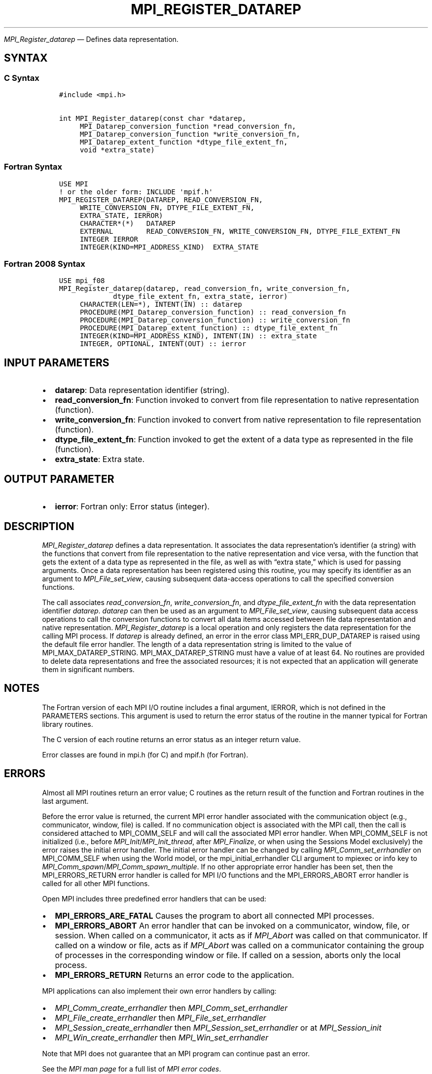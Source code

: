 .\" Man page generated from reStructuredText.
.
.TH "MPI_REGISTER_DATAREP" "3" "Nov 15, 2024" "" "Open MPI"
.
.nr rst2man-indent-level 0
.
.de1 rstReportMargin
\\$1 \\n[an-margin]
level \\n[rst2man-indent-level]
level margin: \\n[rst2man-indent\\n[rst2man-indent-level]]
-
\\n[rst2man-indent0]
\\n[rst2man-indent1]
\\n[rst2man-indent2]
..
.de1 INDENT
.\" .rstReportMargin pre:
. RS \\$1
. nr rst2man-indent\\n[rst2man-indent-level] \\n[an-margin]
. nr rst2man-indent-level +1
.\" .rstReportMargin post:
..
.de UNINDENT
. RE
.\" indent \\n[an-margin]
.\" old: \\n[rst2man-indent\\n[rst2man-indent-level]]
.nr rst2man-indent-level -1
.\" new: \\n[rst2man-indent\\n[rst2man-indent-level]]
.in \\n[rst2man-indent\\n[rst2man-indent-level]]u
..
.sp
\fI\%MPI_Register_datarep\fP — Defines data representation.
.SH SYNTAX
.SS C Syntax
.INDENT 0.0
.INDENT 3.5
.sp
.nf
.ft C
#include <mpi.h>

int MPI_Register_datarep(const char *datarep,
     MPI_Datarep_conversion_function *read_conversion_fn,
     MPI_Datarep_conversion_function *write_conversion_fn,
     MPI_Datarep_extent_function *dtype_file_extent_fn,
     void *extra_state)
.ft P
.fi
.UNINDENT
.UNINDENT
.SS Fortran Syntax
.INDENT 0.0
.INDENT 3.5
.sp
.nf
.ft C
USE MPI
! or the older form: INCLUDE \(aqmpif.h\(aq
MPI_REGISTER_DATAREP(DATAREP, READ_CONVERSION_FN,
     WRITE_CONVERSION_FN, DTYPE_FILE_EXTENT_FN,
     EXTRA_STATE, IERROR)
     CHARACTER*(*)   DATAREP
     EXTERNAL        READ_CONVERSION_FN, WRITE_CONVERSION_FN, DTYPE_FILE_EXTENT_FN
     INTEGER IERROR
     INTEGER(KIND=MPI_ADDRESS_KIND)  EXTRA_STATE
.ft P
.fi
.UNINDENT
.UNINDENT
.SS Fortran 2008 Syntax
.INDENT 0.0
.INDENT 3.5
.sp
.nf
.ft C
USE mpi_f08
MPI_Register_datarep(datarep, read_conversion_fn, write_conversion_fn,
             dtype_file_extent_fn, extra_state, ierror)
     CHARACTER(LEN=*), INTENT(IN) :: datarep
     PROCEDURE(MPI_Datarep_conversion_function) :: read_conversion_fn
     PROCEDURE(MPI_Datarep_conversion_function) :: write_conversion_fn
     PROCEDURE(MPI_Datarep_extent_function) :: dtype_file_extent_fn
     INTEGER(KIND=MPI_ADDRESS_KIND), INTENT(IN) :: extra_state
     INTEGER, OPTIONAL, INTENT(OUT) :: ierror
.ft P
.fi
.UNINDENT
.UNINDENT
.SH INPUT PARAMETERS
.INDENT 0.0
.IP \(bu 2
\fBdatarep\fP: Data representation identifier (string).
.IP \(bu 2
\fBread_conversion_fn\fP: Function invoked to convert from file representation to native representation (function).
.IP \(bu 2
\fBwrite_conversion_fn\fP: Function invoked to convert from native representation to file representation (function).
.IP \(bu 2
\fBdtype_file_extent_fn\fP: Function invoked to get the extent of a data type as represented in the file (function).
.IP \(bu 2
\fBextra_state\fP: Extra state.
.UNINDENT
.SH OUTPUT PARAMETER
.INDENT 0.0
.IP \(bu 2
\fBierror\fP: Fortran only: Error status (integer).
.UNINDENT
.SH DESCRIPTION
.sp
\fI\%MPI_Register_datarep\fP defines a data representation. It associates the
data representation’s identifier (a string) with the functions that
convert from file representation to the native representation and vice
versa, with the function that gets the extent of a data type as
represented in the file, as well as with “extra state,” which is used
for passing arguments. Once a data representation has been registered
using this routine, you may specify its identifier as an argument to
\fI\%MPI_File_set_view\fP, causing subsequent data\-access operations to call the
specified conversion functions.
.sp
The call associates \fIread_conversion_fn\fP, \fIwrite_conversion_fn\fP, and
\fIdtype_file_extent_fn\fP with the data representation identifier
\fIdatarep\fP\&. \fIdatarep\fP can then be used as an argument to
\fI\%MPI_File_set_view\fP, causing subsequent data access operations to call the
conversion functions to convert all data items accessed between file
data representation and native representation. \fI\%MPI_Register_datarep\fP is a
local operation and only registers the data representation for the
calling MPI process. If \fIdatarep\fP is already defined, an error in the
error class MPI_ERR_DUP_DATAREP is raised using the default file error
handler. The length of a data representation string is limited to the
value of MPI_MAX_DATAREP_STRING. MPI_MAX_DATAREP_STRING must have a
value of at least 64. No routines are provided to delete data
representations and free the associated resources; it is not expected
that an application will generate them in significant numbers.
.SH NOTES
.sp
The Fortran version of each MPI I/O routine includes a final argument,
IERROR, which is not defined in the PARAMETERS sections. This argument
is used to return the error status of the routine in the manner typical
for Fortran library routines.
.sp
The C version of each routine returns an error status as an integer
return value.
.sp
Error classes are found in mpi.h (for C) and mpif.h (for Fortran).
.SH ERRORS
.sp
Almost all MPI routines return an error value; C routines as the return result
of the function and Fortran routines in the last argument.
.sp
Before the error value is returned, the current MPI error handler associated
with the communication object (e.g., communicator, window, file) is called.
If no communication object is associated with the MPI call, then the call is
considered attached to MPI_COMM_SELF and will call the associated MPI error
handler. When MPI_COMM_SELF is not initialized (i.e., before
\fI\%MPI_Init\fP/\fI\%MPI_Init_thread\fP, after \fI\%MPI_Finalize\fP, or when using the Sessions
Model exclusively) the error raises the initial error handler. The initial
error handler can be changed by calling \fI\%MPI_Comm_set_errhandler\fP on
MPI_COMM_SELF when using the World model, or the mpi_initial_errhandler CLI
argument to mpiexec or info key to \fI\%MPI_Comm_spawn\fP/\fI\%MPI_Comm_spawn_multiple\fP\&.
If no other appropriate error handler has been set, then the MPI_ERRORS_RETURN
error handler is called for MPI I/O functions and the MPI_ERRORS_ABORT error
handler is called for all other MPI functions.
.sp
Open MPI includes three predefined error handlers that can be used:
.INDENT 0.0
.IP \(bu 2
\fBMPI_ERRORS_ARE_FATAL\fP
Causes the program to abort all connected MPI processes.
.IP \(bu 2
\fBMPI_ERRORS_ABORT\fP
An error handler that can be invoked on a communicator,
window, file, or session. When called on a communicator, it
acts as if \fI\%MPI_Abort\fP was called on that communicator. If
called on a window or file, acts as if \fI\%MPI_Abort\fP was called
on a communicator containing the group of processes in the
corresponding window or file. If called on a session,
aborts only the local process.
.IP \(bu 2
\fBMPI_ERRORS_RETURN\fP
Returns an error code to the application.
.UNINDENT
.sp
MPI applications can also implement their own error handlers by calling:
.INDENT 0.0
.IP \(bu 2
\fI\%MPI_Comm_create_errhandler\fP then \fI\%MPI_Comm_set_errhandler\fP
.IP \(bu 2
\fI\%MPI_File_create_errhandler\fP then \fI\%MPI_File_set_errhandler\fP
.IP \(bu 2
\fI\%MPI_Session_create_errhandler\fP then \fI\%MPI_Session_set_errhandler\fP or at \fI\%MPI_Session_init\fP
.IP \(bu 2
\fI\%MPI_Win_create_errhandler\fP then \fI\%MPI_Win_set_errhandler\fP
.UNINDENT
.sp
Note that MPI does not guarantee that an MPI program can continue past
an error.
.sp
See the \fI\%MPI man page\fP for a full list of \fI\%MPI error codes\fP\&.
.sp
See the Error Handling section of the MPI\-3.1 standard for
more information.
.SH COPYRIGHT
2003-2024, The Open MPI Community
.\" Generated by docutils manpage writer.
.
